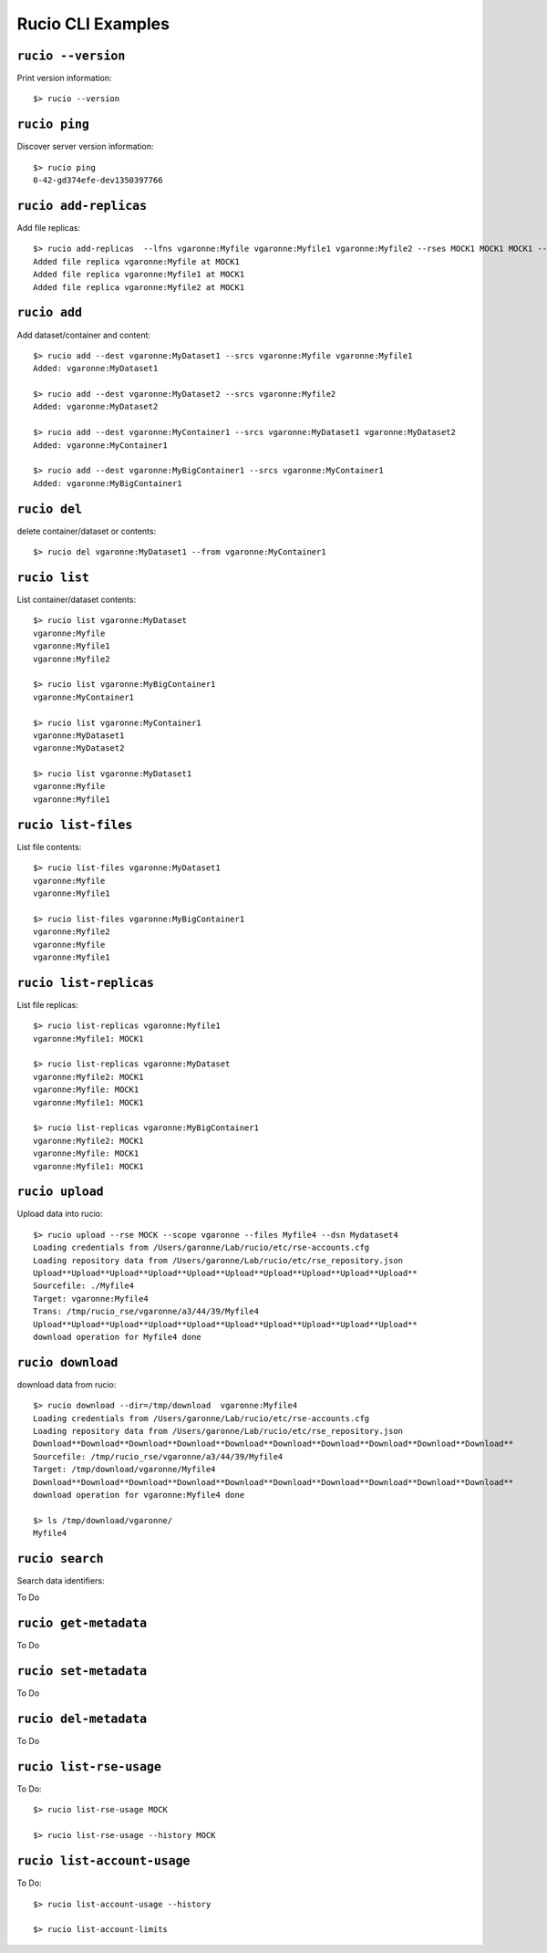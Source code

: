 ..
      Copyright European Organization for Nuclear Research (CERN)

      Licensed under the Apache License, Version 2.0 (the "License");
      You may not use this file except in compliance with the License.
      You may obtain a copy of the License at http://www.apache.org/licenses/LICENSE-2.0

==================
Rucio CLI Examples
==================


``rucio --version``
-------------------
Print version information::

   $> rucio --version
   
``rucio ping``
--------------
Discover server version information::

   $> rucio ping
   0-42-gd374efe-dev1350397766

``rucio add-replicas``
----------------------
Add file replicas::

   $> rucio add-replicas  --lfns vgaronne:Myfile vgaronne:Myfile1 vgaronne:Myfile2 --rses MOCK1 MOCK1 MOCK1 --checksums ad:92ce22ac ad:92ce22ab ad:92ce22ac  --sizes 2849063278 2849063277 2849063279 --dsn vgaronne:MyDataset
   Added file replica vgaronne:Myfile at MOCK1
   Added file replica vgaronne:Myfile1 at MOCK1
   Added file replica vgaronne:Myfile2 at MOCK1
   
``rucio add``
-------------
Add dataset/container and content::

   $> rucio add --dest vgaronne:MyDataset1 --srcs vgaronne:Myfile vgaronne:Myfile1
   Added: vgaronne:MyDataset1
   
   $> rucio add --dest vgaronne:MyDataset2 --srcs vgaronne:Myfile2
   Added: vgaronne:MyDataset2
   
   $> rucio add --dest vgaronne:MyContainer1 --srcs vgaronne:MyDataset1 vgaronne:MyDataset2
   Added: vgaronne:MyContainer1
   
   $> rucio add --dest vgaronne:MyBigContainer1 --srcs vgaronne:MyContainer1
   Added: vgaronne:MyBigContainer1
   
``rucio del``
--------------
delete container/dataset or contents::

   $> rucio del vgaronne:MyDataset1 --from vgaronne:MyContainer1
   
``rucio list``
--------------
List container/dataset contents::

   $> rucio list vgaronne:MyDataset
   vgaronne:Myfile
   vgaronne:Myfile1
   vgaronne:Myfile2
   
   $> rucio list vgaronne:MyBigContainer1
   vgaronne:MyContainer1
   
   $> rucio list vgaronne:MyContainer1
   vgaronne:MyDataset1
   vgaronne:MyDataset2
   
   $> rucio list vgaronne:MyDataset1
   vgaronne:Myfile
   vgaronne:Myfile1
   
``rucio list-files``
-----------------------
List file contents::

   $> rucio list-files vgaronne:MyDataset1
   vgaronne:Myfile
   vgaronne:Myfile1
   
   $> rucio list-files vgaronne:MyBigContainer1
   vgaronne:Myfile2
   vgaronne:Myfile
   vgaronne:Myfile1
   
``rucio list-replicas``
-----------------------
List file replicas::

   $> rucio list-replicas vgaronne:Myfile1
   vgaronne:Myfile1: MOCK1
   
   $> rucio list-replicas vgaronne:MyDataset
   vgaronne:Myfile2: MOCK1
   vgaronne:Myfile: MOCK1
   vgaronne:Myfile1: MOCK1
   
   $> rucio list-replicas vgaronne:MyBigContainer1
   vgaronne:Myfile2: MOCK1
   vgaronne:Myfile: MOCK1
   vgaronne:Myfile1: MOCK1
   
``rucio upload``
----------------
Upload data into rucio::

   $> rucio upload --rse MOCK --scope vgaronne --files Myfile4 --dsn Mydataset4
   Loading credentials from /Users/garonne/Lab/rucio/etc/rse-accounts.cfg
   Loading repository data from /Users/garonne/Lab/rucio/etc/rse_repository.json
   Upload**Upload**Upload**Upload**Upload**Upload**Upload**Upload**Upload**Upload**
   Sourcefile: ./Myfile4
   Target: vgaronne:Myfile4 
   Trans: /tmp/rucio_rse/vgaronne/a3/44/39/Myfile4
   Upload**Upload**Upload**Upload**Upload**Upload**Upload**Upload**Upload**Upload**
   download operation for Myfile4 done
   
``rucio download``
------------------
download data from rucio::

   $> rucio download --dir=/tmp/download  vgaronne:Myfile4
   Loading credentials from /Users/garonne/Lab/rucio/etc/rse-accounts.cfg
   Loading repository data from /Users/garonne/Lab/rucio/etc/rse_repository.json
   Download**Download**Download**Download**Download**Download**Download**Download**Download**Download**
   Sourcefile: /tmp/rucio_rse/vgaronne/a3/44/39/Myfile4
   Target: /tmp/download/vgaronne/Myfile4 
   Download**Download**Download**Download**Download**Download**Download**Download**Download**Download**
   download operation for vgaronne:Myfile4 done
   
   $> ls /tmp/download/vgaronne/
   Myfile4
   
``rucio search``
----------------
Search data identifiers::

To Do

``rucio get-metadata``
----------------------
To Do

``rucio set-metadata``
----------------------
To Do

``rucio del-metadata``
----------------------
To Do

``rucio list-rse-usage``
------------------------
To Do::

   $> rucio list-rse-usage MOCK
   
   $> rucio list-rse-usage --history MOCK
   
``rucio list-account-usage``
----------------------------
To Do::

   $> rucio list-account-usage --history
   
   $> rucio list-account-limits
   
